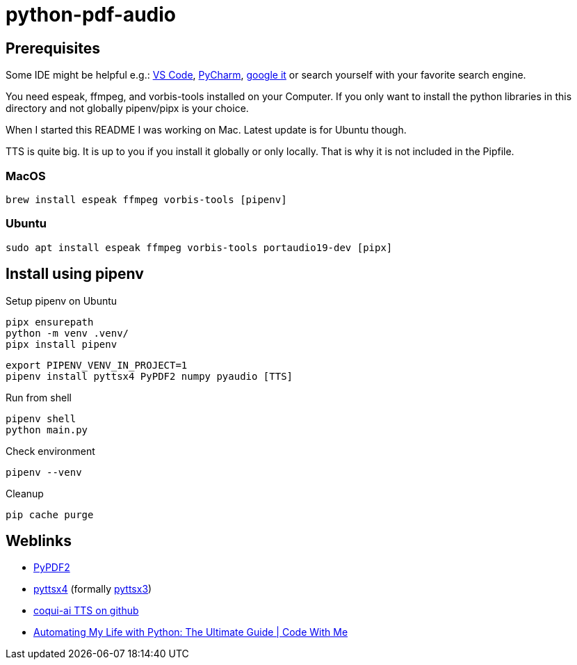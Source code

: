 = python-pdf-audio

== Prerequisites

Some IDE might be helpful e.g.: https://code.visualstudio.com/download[VS Code], https://www.jetbrains.com/de-de/pycharm/download/[PyCharm], https://www.google.com/search?q=python+editors[google it] or search yourself with your favorite search engine.

You need espeak, ffmpeg, and vorbis-tools installed on your Computer. If you only want to install the python libraries in this directory and not globally pipenv/pipx is your choice.

When I started this README I was working on Mac. Latest update is for Ubuntu though.

TTS is quite big. It is up to you if you install it globally or only locally. That is why it is not included in the Pipfile.

=== MacOS

[source,bash]
----
brew install espeak ffmpeg vorbis-tools [pipenv]
----

=== Ubuntu

[source,bash]
----
sudo apt install espeak ffmpeg vorbis-tools portaudio19-dev [pipx]
----

== Install using pipenv

.Setup pipenv on Ubuntu
[source,bash]
----
pipx ensurepath
python -m venv .venv/
pipx install pipenv
----

[source,bash]
----
export PIPENV_VENV_IN_PROJECT=1
pipenv install pyttsx4 PyPDF2 numpy pyaudio [TTS]
----

.Run from shell
[source,bash]
----
pipenv shell
python main.py
----

.Check environment
[source,bash]
----
pipenv --venv
----

.Cleanup
[source,bash]
----
pip cache purge
----

== Weblinks

* https://pypi.org/project/PyPDF2/[PyPDF2]
* https://pypi.org/project/pyttsx4/[pyttsx4] (formally https://pypi.org/project/pyttsx3/[pyttsx3])
* https://github.com/coqui-ai/TTS[coqui-ai TTS on github]
* https://youtu.be/LXsdt6RMNfY[Automating My Life with Python: The Ultimate Guide
| Code With Me]